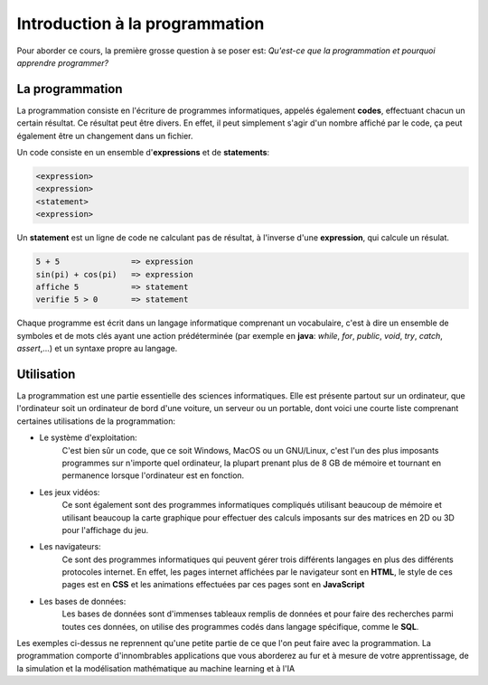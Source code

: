 .. Cette page est publiée sous la license Creative Commons BY-SA (https://creativecommons.org/licenses/by-sa/3.0/fr/)

===============================
Introduction à la programmation
===============================

Pour aborder ce cours, la première grosse question à se poser est:
*Qu'est-ce que la programmation et pourquoi apprendre programmer?*

La programmation
----------------

La programmation consiste en l'écriture de programmes informatiques, appelés
également **codes**, effectuant chacun un certain résultat. Ce résultat peut être
divers. En effet, il peut simplement s'agir d'un nombre affiché par le code, ça
peut également être un changement dans un fichier.

Un code consiste en un ensemble d'**expressions** et de **statements**:

.. code-block:: python

    <expression>
    <expression>
    <statement>
    <expression>

Un **statement** est un ligne de code ne calculant pas de résultat, à l'inverse
d'une **expression**, qui calcule un résulat.

.. code-block:: python

    5 + 5               => expression
    sin(pi) + cos(pi)   => expression
    affiche 5           => statement
    verifie 5 > 0       => statement

Chaque programme est écrit dans un langage informatique comprenant un vocabulaire,
c'est à dire un ensemble de symboles et de mots clés ayant une action
prédéterminée (par exemple en **java**: *while*, *for*, *public*, *void*, *try*,
*catch*, *assert*,...) et un syntaxe propre au langage.

Utilisation
-----------

La programmation est une partie essentielle des sciences informatiques. Elle est
présente partout sur un ordinateur, que l'ordinateur soit un ordinateur de bord
d'une voiture, un serveur ou un portable, dont voici une courte liste comprenant
certaines utilisations de la programmation:

- Le système d'exploitation:
    C'est bien sûr un code, que ce soit Windows, MacOS ou
    un GNU/Linux, c'est l'un des plus imposants programmes sur n'importe quel ordinateur,
    la plupart prenant plus de 8 GB de mémoire et tournant en permanence lorsque l'ordinateur
    est en fonction.
- Les jeux vidéos:
    Ce sont également sont des programmes informatiques compliqués utilisant beaucoup
    de mémoire et utilisant beaucoup la carte graphique pour effectuer des calculs
    imposants sur des matrices en 2D ou 3D pour l'affichage du jeu.
- Les navigateurs:
    Ce sont des programmes informatiques qui peuvent gérer trois différents
    langages en plus des différents protocoles internet. En effet, les pages
    internet affichées par le navigateur sont en **HTML**, le style de ces pages
    est en **CSS** et les animations effectuées par ces pages sont en
    **JavaScript**
- Les bases de données:
    Les bases de données sont d'immenses tableaux remplis de données et pour faire
    des recherches parmi toutes ces données, on utilise des programmes codés dans
    langage spécifique, comme le **SQL**.

Les exemples ci-dessus ne reprennent qu'une petite partie de ce que l'on peut
faire avec la programmation. La programmation comporte d'innombrables applications
que vous aborderez au fur et à mesure de votre apprentissage, de la simulation
et la modélisation mathématique au machine learning et à l'IA
